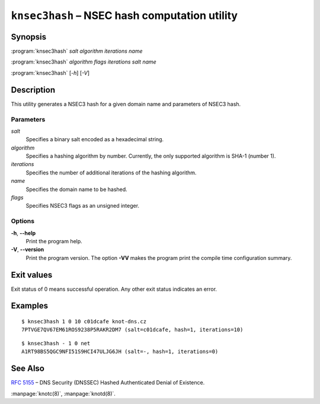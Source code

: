 .. highlight:: console

``knsec3hash`` – NSEC hash computation utility
==============================================

Synopsis
--------

:program:`knsec3hash` *salt* *algorithm* *iterations* *name*

:program:`knsec3hash` *algorithm* *flags* *iterations* *salt* *name*

:program:`knsec3hash` [*-h*] [*-V*]

Description
-----------

This utility generates a NSEC3 hash for a given domain name and parameters of NSEC3 hash.

Parameters
..........

*salt*
  Specifies a binary salt encoded as a hexadecimal string.

*algorithm*
  Specifies a hashing algorithm by number. Currently, the only supported algorithm is SHA-1 (number 1).

*iterations*
  Specifies the number of additional iterations of the hashing algorithm.

*name*
  Specifies the domain name to be hashed.

*flags*
  Specifies NSEC3 flags as an unsigned integer.

Options
.......

**-h**, **--help**
  Print the program help.

**-V**, **--version**
  Print the program version. The option **-VV** makes the program
  print the compile time configuration summary.

Exit values
-----------

Exit status of 0 means successful operation. Any other exit status indicates
an error.

Examples
--------

::

  $ knsec3hash 1 0 10 c01dcafe knot-dns.cz
  7PTVGE7QV67EM61ROS9238P5RAKR2DM7 (salt=c01dcafe, hash=1, iterations=10)

::

  $ knsec3hash - 1 0 net
  A1RT98BS5QGC9NFI51S9HCI47ULJG6JH (salt=-, hash=1, iterations=0)

See Also
--------

:rfc:`5155` – DNS Security (DNSSEC) Hashed Authenticated Denial of Existence.

:manpage:`knotc(8)`, :manpage:`knotd(8)`.
